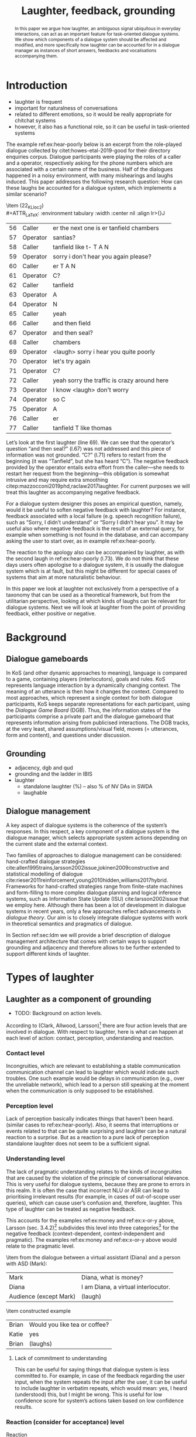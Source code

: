 #+OPTIONS: toc:nil ':t ":t author:nil
#+LATEX_CLASS: article
#+LATEX_HEADER: \usepackage[small]{caption}
#+LATEX_HEADER: \pdfpagewidth=8.5in
#+LATEX_HEADER: \pdfpageheight=11in
#+LATEX_HEADER: \usepackage{ijcai21}
#+LATEX_HEADER: %include polycode.fmt
#+LATEX_HEADER: %format -* = "\rightarrowtriangle"
# alternative:                 -{\kern -1.3ex}*
#+LATEX_HEADER: %format !-> = "\rightarrow_{!}"
#+LATEX_HEADER: %format ?-> = "\rightarrow_{?}"
#+LATEX_HEADER: %format . = "."
#+LATEX_HEADER: %format \_ = "\_"
#+LATEX_HEADER: %let operator = "."
#+LATEX_HEADER: \usepackage{soul}
#+LATEX_HEADER: \usepackage{url}
#+LATEX_HEADER: \usepackage{times}
#+LATEX_HEADER: \renewcommand*\ttdefault{txtt}
# TODO: #+LATEX_HEADER: \usepackage[hidelinks]{hyperref}
#+LATEX_HEADER: \usepackage{graphicx}
#+LATEX_HEADER: \urlstyle{same}

#+LATEX_HEADER: \usepackage{newunicodechar}
#+LATEX_HEADER: \input{newunicodedefs}
#+LATEX_HEADER: \usepackage{natbib}
#+LATEX_HEADER: \usepackage[utf8]{inputenc}
#+LATEX_HEADER: \usepackage{amsmath}
#+LATEX_HEADER: \usepackage{amsthm}
#+LATEX_HEADER: \usepackage{booktabs}
#+LATEX_HEADER: \usepackage{xcolor}
#+LATEX_HEADER: \urlstyle{same}
#+LATEX_HEADER: \usepackage{makecell}
#+LATEX_HEADER: \usepackage{multirow}
#+LATEX_HEADER: \usepackage{rotating}
#+LATEX_HEADER: \usepackage{tabulary}
#+LATEX_HEADER: \usepackage{enumitem}
#+LATEX_HEADER: \newlist{lingex}{enumerate}{3} % easy numbering of examples
#+LATEX_HEADER: \setlist[lingex,1]{parsep=0pt,itemsep=1pt,label=(\arabic*),resume=lingexcount}
#+LATEX_HEADER: \newcommand\onelingex[1]{\begin{lingex}\item #1 \end{lingex}}

#+LATEX_HEADER: \usepackage{mathtools}
#+LATEX_HEADER: \newcommand{\ttr}[1]{\left[\begin{array}{lcl}#1\end{array}\right]}
#+LATEX_HEADER: \newcommand{\tf}[2]{\mathrm{#1} & : & \mathit{#2}\\}
#+LATEX_HEADER: \newcommand{\rf}[2]{\mathrm{#1} & = & \mathit{#2}\\}
#+LATEX_HEADER: \newcommand{\mf}[3]{\mathrm{#1=#2} & : & \mathit{#3}\\}
#+LATEX_HEADER: \newcommand{\type}[1]{$\mathit{#1}$}
#+LATEX_HEADER: \newcommand{\jg}[1]{\noindent \textcolor{blue}{\textbf{\emph{[jg:  #1]}}}}
#+LATEX_HEADER: \usepackage{tikz}
#+LATEX_HEADER: \usetikzlibrary{shapes,arrows,positioning,fit}
#+LATEX_HEADER: \tikzstyle{block} = [draw, rectangle, minimum height=3em, minimum width=3em]
#+LATEX_HEADER: \tikzstyle{virtual} = [coordinate]
#+LATEX_HEADER: \usepackage{wasysym}

#+TITLE: Laughter, feedback, grounding

#+begin_abstract
In this paper we argue how laughter, an ambiguous signal ubiquitous in
everyday interactions, can act as an important feature for
task-oriented dialogue systems. We show which components of a dialogue
system should be affected and modified, and more specifically how
laughter can be accounted for in a dialogue manager as instances of
short answers, feedbacks and vocalisations accompanying them.
#+end_abstract
* Introduction
# flow sentence
- laughter is frequent
- important for naturalness of conversations
- related to different emotions, so it would be really appropriate for chitchat systems
- however, it also has a functional role, so it can be useful in task-oriented systems 

The example ref:ex:hear-poorly below is an excerpt from the
role-played dialogue collected by citet:howes-etal-2019-good for their
directory enquiries corpus. Dialogue participants were playing the
roles of a caller and a operator, respectively asking for the phone
numbers which are associated with a certain name of the business. Half
of the dialogues happened in a noisy environment, with many
mishearings and laughs induced. This paper addresses the following
research question: How can these laughs be accounted for a dialogue
system, which implements a similar scenario?

#+BEGIN_lingex
\item\label{ex:hear-poorly} (22_KL_loc2)\\
#+ATTR_LaTeX: :environment tabulary :width \linewidth :center nil :align lr>{\em}J
| 56 | Caller   | er the next one is er tanfield chambers     |
| 57 | Operator | santias?                                    |
| 58 | Caller   | tanfield like t- T A N                      |
| 59 | Operator | sorry i don't hear you again please?        |
| 60 | Caller   | er T A N                                    |
| 61 | Operator | C?                                          |
| 62 | Caller   | tanfield                                    |
| 63 | Operator | A                                           |
| 64 | Operator | N                                           |
| 65 | Caller   | yeah                                        |
| 66 | Caller   | and then field                              |
| 67 | Operator | and then seal?                              |
| 68 | Caller   | chambers                                    |
| 69 | Operator | <laugh> sorry i hear you quite poorly       |
| 70 | Operator | let's try again                             |
| 71 | Operator | C?                                          |
| 72 | Caller   | yeah sorry the traffic is crazy around here |
| 73 | Operator | I know <laugh> don't worry                  |
| 74 | Operator | so C                                        |
| 75 | Operator | A                                           |
| 76 | Caller   | er                                          |
| 77 | Caller   | tanfield T like thomas                      |
#+END_lingex
Let’s look at the first laughter (line 69). We can see that the
operator’s question "and then seal?" (l.67) was not addressed and this
piece of information was not grounded.  "C?" (l.71) refers to restart
from the beginning (it was "Tanfield", but she has heard "C"). The
negative feedback provided by the operator entails extra effort from
the caller---she needs to restart her request from the
beginning---this obligation is somewhat intrusive and may require
extra smoothing citep:mazzocconi2019phd,raclaw2017laughter.  For
current purposes we will treat this laughter as accompanying
negative feedback.

For a dialogue system designer this poses an empirical question,
namely, would it be useful to soften negative feedback with laughter?
For instance, feedback associated with a local failure (e.g. speech
recognition failure), such as "Sorry, I didn’t understand" or "Sorry I
didn’t hear you". It may be useful also where negative feedback is the
result of an external query, for example when something is not found
in the database, and can accompany asking the user to start over, as
in example ref:ex:hear-poorly.

The reaction to the apology also can be accompanied by laughter, as
with the second laugh in ref:ex:hear-poorly (l.73). We do not think
that these days users often apologise to a dialogue system, it is
usually the dialogue system which is at fault, but this might be
different for special cases of systems that aim at more naturalistic
behaviour.

In this paper we look at laughter not exclusively from a perspective
of a taxonomy that can be used as a theoretical framework, but from
the utilitarian perspective, looking at which kinds of laughs can be
relevant for dialogue systems. Next we will look at laughter from the
point of providing feedback, either positive or negative.

# how are we going to do this
* Background 
** Dialogue gameboards
In KoS (and other dynamic approaches to meaning), language is compared
to a game, containing players (interlocutors), goals and rules. KoS
represents language interaction by a dynamically changing context. The
meaning of an utterance is then how it changes the context. Compared
to most approaches, which represent a single context for both dialogue
participants, KoS keeps separate representations for each participant,
using the /Dialogue Game Board/ (DGB). Thus, the information states of
the participants comprise a private part and the dialogue gameboard
that represents information arising from publicised interactions. The
DGB tracks, at the very least, shared assumptions/visual field, moves
(= utterances, form and content), and questions under discussion.

** Grounding

- adjacency, dgb and qud
- grounding and the ladder in IBIS
- laughter
  - standalone laughter (%) -- also % of NV DAs in SWDA
  - laughable
** Dialogue management 
A key aspect of dialogue systems is the coherence of the system’s
responses.  In this respect, a key component of a dialogue system is
the dialogue manager, which selects appropriate system actions
depending on the current state and the external context.

Two families of approaches to dialogue management can be considered:
hand-crafted dialogue strategies
cite:allen1995trains,larsson2002issue,jokinen2009constructive and
statistical modelling of dialogue
cite:rieser2011reinforcement,young2010hidden,williams2017hybrid. Frameworks
for hand-crafted strategies range from finite-state machines and
form-filling to more complex dialogue planning and logical inference
systems, such as Information State Update (ISU) cite:larsson2002issue
that we employ here. Although there has been a lot of development in
dialogue systems in recent years, only a few approaches reflect
advancements in /dialogue theory/. Our aim is to closely integrate
dialogue systems with work in theoretical semantics and pragmatics of
dialogue.

In Section ref:sec:ldm we will provide a brief description of dialogue
management architecture that comes with certain ways to support
grounding and adjacency and therefore allows to be further extended to
support different kinds of laughter.
* Types of laughter

** Laughter as a component of grounding
- TODO: Background on action levels. 

According to (Clark, Allwood, Larsson)[fn::TODO ref] there are four action levels
that are involved in dialogue.  With respect to laughter, here is what
can happen at each level of action: contact, perception, understanding
and reaction.

*** Contact level
Incongruities, which are relevant to establishing a stable
  communication communication channel can lead to laughter which would
  indicate such troubles. One such example would be delays in
  communication (e.g., over the unreliable network), which lead to a
  person still speaking at the moment when the communication is only
  supposed to be established.

*** Perception level
Lack of perception basically indicates things that haven’t been
  heard. 
  (similar cases to ref:ex:hear-poorly). Also, it seems that
  interruptions or events related to that can be quite surprising and
  laughter can be a natural reaction to a surprise. But as a reaction
  to a pure lack of perception standalone laughter does not seem to be
  a sufficient signal.

*** Understanding level
The lack of pragmatic understanding relates to the kinds of
incongruities that are caused by the violation of the principle of
conversational relevance. This is very useful for dialogue systems,
because they are prone to errors in this realm. It is often the case
that incorrect NLU or ASR can lead to prioritising irrelevant results
(for example, in cases of out-of-scope user queries), which can cause
user’s confusion and, therefore, laughter. This type of laughter can be treated as negative feedback.

This accounts for the examples ref:ex:money and ref:ex:x-or-y above,
  Larsson (sec. 3.4.2)[fn::TODO proper ref] subdivides this level into
  three categories[fn::TODO check] for the negative feedback
  (context-dependent, context-independent and pragmatic). The examples
  ref:ex:money and ref:ex:x-or-y above would relate to the pragmatic
  level.

#+BEGIN_lingex
\item\label{ex:money} from the dialogue between a virtual assistant (Diana)
and a person with ASD (Mark):

#+ATTR_LaTeX: :environment tabulary :width \linewidth :center nil :align l >{\em}J
| Mark                   | Diana, what is money?                |
| Diana                  | I am Diana, a  virtual interlocutor. |
| Audience (except Mark) | (laugh)                              |

\item\label{ex:x-or-y} constructed example

#+ATTR_LaTeX: :environment tabulary :width \linewidth :center nil :align l >{\em}J
| Brian | Would you like tea or coffee? |
| Katie | yes                           |
| Brian | (laughs)                      |
#+END_lingex

**** Lack of commitment to understanding
This can be useful for saying things that dialogue system is less
committed to. For example, in case of the feedback regarding the user
input, when the system repeats the input after the user, it can be
useful to include laughter in verbatim repeats, which would mean: yes,
I heard (understood) this, but I might be wrong. This is useful for
low confidence score for system’s actions taken based on low
confidence results.

*** Reaction (consider for acceptance) level
- Reaction :: (consider for acceptance) laughter as disagreement or,
  in other words, rejection, like ref:ex:neuer.
#+BEGIN_lingex
\item\label{ex:neuer} From citep:ginzburg2020laughter, context: Bayern
München goalkeeper Manuel Neuer faces the press after his team’s
(Dreierkette) defense has proved highly problematic in the game just
played (3-2 against Paderborn).

#+ATTR_LaTeX: :environment tabulary :width \linewidth :center nil :align l >{\em}J
| Journalist: (smile) | Dreierkette auch ‘ne Option?               |
|                     | (Is the three-in-the-back also an option?) |
| Manuel Neuer:       | fuh fuh fuh                                |
|                     | (brief laugh)                              |
#+END_lingex


- [ ] ideally, the ladder should be moved up, to account for both
  positive and negative feedback

**** Laughter as negative feedback and rejection label:sec:negative-and-rejection
Let us start with the following examples of negative feedback.

** Laughter and apology
- apology DA is very frequent in relation to laughter. 
- in IBIS it is not defined as a separate DA but often is used as the
  part of ICM moves, i.e. "Sorry, I didn't understand that".
[[./orbit-apology.pdf]]

It is often the case that the dialogue act of apologising is
accompanied by laughter in the same turn or one of the adjacent turns
as we have discovered in our study of dialogue acts in Switchboard
corpus[fn::TODO ref to my work with Bill when it is accepted :D].

#+BEGIN_lingex
\item\label{ex:apology} (16_HG_loc2)\\
#+ATTR_LaTeX: :environment tabulary :width \linewidth :center nil :align lr >{\em}J
| 162 | Operator | still not finding it                                            |
| 163 | Operator | having problems with this one                                   |
| 164 | Caller   | okay                                                            |
| 165 | Caller   | er maybe i can find                                             |
| 166 | Caller   | er the place myself but thank you very much for the information |
| 167 | Operator | no problem _sorry for not finding the the last one_             |
| 168 | Caller   | <laugh>                                                         |
| 169 | Caller   | no worries                                                      |
| 170 | Caller   | thank you                                                       |
#+END_lingex

In ref:ex:apology above caller reacts with a compassionate[fn::TODO
probably, elaborate on laughter and compassion?] laughter to the
apology given by the operator. This similar instances of laughter can
be seen in ref:ex:hear-poorly: the second laugh shows that the same
reaction, as in ref:ex:apology can be expected from the operator.

We also observe that laughter can clearly accompany the asking for a
favour by the same speaker. In example ref:ex:from-beginning the
operator asks the caller if they can start from the beginning, which
can be treated as an intrusion of some sort, therefore asking for a
favour and the apology is accompanied by laughter.

#+BEGIN_lingex
\item\label{ex:from-beginning} (24_LK_loc2)\\
#+ATTR_LaTeX: :environment tabulary :width \linewidth :center nil :align lr >{\em}J
| 59 | Caller   | B as in bicycle                                                                           |
| 60 | Operator | yeah                                                                                      |
| 61 | Caller   | then you have R                                                                           |
| 62 | Caller   | I                                                                                         |
| 63 | Operator | R                                                                                         |
| 64 | Caller   | G                                                                                         |
| 65 | Operator | I                                                                                         |
| 66 | Operator | okay sorry no- now i lost the track okay _can we it start from the beginning_ <laugh> sorry |
| 67 | Caller   | okay                                                                                      |
| 68 | Caller   | yes we can                                                                                |
| 69 | Operator | maybe you can just say the uh say words                                                   |
| 70 | Caller   | yeah no no problem                                                                        |
#+END_lingex


* Dialogue manager architecture 
label:sec:ldm

We believe that it is crucial to use formal tools which are most
appropriate for the task: one should be able to express the rules of
various genres of dialogue in a concise way, free, to any possible
extent, of irrelevant technical details.  In the view of
citet:dixon2009plans this is best done by representing the
information-state of the agents as updatable sets of
propositions. Subsets of propositions in the information state can be
treated independently, and, therefore, a suitable and flexible way to
represent updates is as propositions in linear logic.

By using well-known techniques which correspond well with the
intuition of information-state based dialogue management, we are able
to provide a fully working prototype of the components of our
framework:

1. a proof-search engine based on linear logic, modified to support
   inputs from external systems (representing inputs and outputs of
   the agent)

2. a set of rules which function as a core framework for dialogue
   management (in the style of KoS cite:ginzburg2012interactive)

3. several examples which use the above to construct potential
   applications of the system.
** Linear rules and proof search
Typically, and in particular in the archetypal logic programming
language prolog cite:bratko2001prolog, axioms and rules are expressed
within the general framework of first order logic. However, several
authors cite:dixon2009plans,martens2015programming have proposed to
use linear logic cite:girard1995linear instead. For our purpose, the
crucial feature of linear logic is that hypotheses may be used /only
once/. 

# For example, one could have a rule |IsAt x Gotaplatsen y ⊸ IsAt
# x CentralStationen (y+0.75)|. Consequently, after firing the above
# rule, the premiss |(Is x Gotaplatsen y)| becomes unavailable for any
# other rule.  Thereby the linear arrow |⊸| can be used to conveniently
# model that a bus cannot be at two places simultaneously.

In general, the linear arrow corresponds to /destructive state
updates/. Thus, the hypotheses available for proof search correspond
to the /state/ of the system. In our application they will correspond
to the /information state/ of the dialogue participant.

This way, firing a linear rule corresponds to triggering an /action/ of an
agent, and a complete proof corresponds to a /scenario/, i.e. a sequence
of actions, possibly involving action from several agents.  However,
the information state (typically in the literature and in this paper
as well), corresponds to the state of a /single/ agent. Thus, a scenario
is conceived as a sequence of actions and updates of the information
state of a single agent $a$, even though such actions can be
attributed to any other dialogue participant $b$. (That is, they are
$a$'s representation of actions of $b$.)  Scenarios can be realised as
a sequence of actual actions and updates. That is, an action can
result in sending a message to the outside world (in the form of
speech, movement, etc.). Conversely, events happening in the outside
world can result in updates of the information state (through a model
of the perceptory subsystem).

In our implementation, we treat the information state as a multiset of
/linear hypotheses/ that can be queried. Because they are linear, these
hypotheses can also be removed from the state.  In particular, we have
a fixed set of rules (they remain available even after being
used). Each such rule manipulates a part of the information state
(captured by its premisses) and leaves everything else in the state
alone.

# It is important to note that we will not forego the unrestricted
# (i.e. non-linear) implication (|->|). Rather, both implications will
# co-exist in our implementation, thus we can represent simultaneously
# transient facts, or states, (introduced by the linear arrow) and
# immutable facts (introduced by the unrestricted arrow).


Our DM models the information-state of only one
participant. Regardless, this participant can record its own beliefs
about the state of other participants.In general, the core of DM is
comprised of a set of linear-logic rules which depend on the domain of
application. However, many rules will be domain-independent (such as
generic processing of answers). We show these generic rules here, and
the demo will illustrate them within an example application.
** Questions and answers
In this subsection we show how a metavariable can represent what is
being asked, as the unknown in a proposition. A first use for
metavariables is to represent the requested answer of a question.

In this paper, we represent a question by a predicate |P| over a
type |A|. That is, using a typed intuitionistic logic:

\begin{tabular}{cccc}
   & |A  : Type|   & \quad \quad\quad \quad \quad    &                    |P  : A  -> Prop|
\end{tabular}

The intent of the question is to find out about a value |x| of
type |A| which makes |P x| true, or at least entertained by the other
participant. We provide several examples in Table ref:tbl:qa-ex.  It is
worth stressing that the type |A| can be large (for example asking for
any location) or as small as a boolean (if one requires a simple
yes/no answer).  We note in passing that, typically, polar questions
can be answered not just by a boolean but by qualifing the predicate
in question, for example "maybe", "on Tuesdays", etc. (Table
ref:tbl:qa-ex, last two rows).  In this instance |A = Prop -> Prop|.

\begin{table*}[htbp]
\begin{tabular}{lllll}
{\bf question} & {\bf A} & {\bf P} & \makecell[c]{{\bf reply}} & {\bf x} \\
\hline\rule{0pt}{5ex}
\makecell[l]{Where does\\ John live?}    & |Location    | & |\x.Live John x                          | & in London & |ShortAnswer Location London| \\
\rule{0pt}{5ex}
\makecell[l]{Does John\\ live in Paris?} & |Bool        | & \makecell[l]{|\x.if x then (Live John Paris)| \\ |else Not (Live John Paris)|} & yes & |ShortAnswer Bool True| \\
\rule{0pt}{5ex}
What time is it?         & |Time        | & |\x.IsTime x                             | & It is 5am. & |Assert (IsTime 5.00)| \\\rule{0pt}{5ex}
\makecell[l]{Does John\\ live in Paris?} & |Prop->Prop| & |\m. m (Live John Paris)                 | & yes & \makecell[l]{|ShortAnswer  (Prop -> Prop)|\\|(\x. x)|} \\
\rule{0pt}{5ex}
\makecell[l]{Does John\\ live in Paris?} & |Prop->Prop| & |\m. m (Live John Paris)                 | & from January & \makecell[l]{|ShortAnswer (Prop -> Prop)|\\|(\x. FromJanuary(x))|} \\
\end{tabular}
\caption{\label{tbl:qa-ex}
Examples of questions and the possible corresponding answers.
The type |A| is the type of possible short answers.
The proposition |P x| is the interpretation of a short answer |x|.
The |x| column shows the formal representation of a possible answer, either~in~short~form or assertion form.
}
\end{table*}
** Dialogue management
label:sec:dm-rules
In this section we integrate our question/answering framework within
more complete dialog manager (DM).  We stress that this DM models the
information-state of only one participant. Regardless, this
participant can record its own beliefs about the state of other
participants.  In general, the core of DM is comprised of a set of
linear-logic rules which depend on the domain of application. However,
many rules will be domain-independent (such as generic processing of
answers). 

To be useful, a DM must interact with the outside world, and this
interaction cannot be represented using logical rules, which can only
manipulate data which is already integrated in the information state.
Here, we assume that the information that comes from sources which are
external to the dialogue manager is expressed in terms of semantic
interpretations of moves, and contains information about the speaker
and the addressee in a structured way. We provide 5 basic types of
moves, specified with a speaker and an addressee, as an illustration:
#+BEGIN_code
Greet         spkr  addr
CounterGreet  spkr  addr
Ask           question  spkr  addr
ShortAnswer   vtype v spkr  addr
Assert        p  spkr  addr
#+END_code

These moves can either be received as input or produced as outputs. If
they are inputs, they come from the NLU component, and they enter the
context with |Heard : Move -> Prop| predicate. For example, if one
hears a greeting, the proposition |Heard (Greet S A)| is added to the
information state/context, without any rule being fired --- this is
what we mean by an external source.

If they are outputs, to be further used by the NLG component, some
rule will place them in |Agenda|. For example, to issue a
countergreeting, a rule will place the proposition |(CounterGreet A
S)| in the |Cons|-list |Agenda| part of the information state.

Thereby each move is accompanied by the information
about who has uttered it, and towards whom was it addressed. All the
moves are recored in the |Moves| part of the participant’s dialogue
gameboard, as a |Cons|-list (stack).

Additionally, we record any move |m| which one has yet to actively
react to, in an hypothesis of the form |Pending m|. We cannot use the |Moves|
part of the state for this purpose, because it is meant to be static
(not to be consumed). |Pending| thus allows one to make the difference
between a move which is fully processed and a pending one.

Here we will provide a few examples of the rules which are implemented
in our system, and we refer our reader to citep:anon for more detailed
description.

*** Examples
We can show how basic move adjacency can be defined in the example of
countergreeting preconditioned by a greeting from the other party:
#+BEGIN_code
counterGreeting :  (x y : DP) -> HasTurn x -* 
  Agenda as ⊸ Pending (Greet y x)  ⊸
  Agenda (Cons (CounterGreet x y) as)
#+END_code

Another important rule accounts for pushing the content of the last
move, in the case if it is an |Ask| move, on top of the questions
under discussion (|QUD|) stack.

#+BEGIN_code
pushQUD :  (q : Question) -> (qs : List Question) -> 
           (x y : DP) -> Pending (Ask q x y) ⊸ 
           QUD qs ⊸ QUD (Cons q qs)
#+END_code

If the user asserts something that relates to the top |QUD|, then
the |QUD| can be resolved and therefore removed from the stack. The
corresponding proposition |p| is saved as a |UserFact|.[fn::For the
current purposes we only remove the top QUD, but in a more general
case we can implement the policy that can potentially resolve any QUD
from the stack.] 
#+BEGIN_code
processAssert : (a : Type) -> (x : a) -> (p : Prop) -> 
  (qs : List Question) ->
  (dp dp1 : DP) ->  Pending (Assert p dp1 dp)  ⊸
  QUD (Cons (Q dp a x p) qs)  ⊸ 
  [  _ :: UserFact p; _ :: QUD qs]
#+END_code

Short answers are processed in a very similar way to assertions:
#+BEGIN_code
processShort : (a : Type) -> (x : a) ->  (p : Prop) -> 
  (qs : List Question) -> (dp dp1 : DP) ->  
  Pending (ShortAnswer a x dp1 dp)   ⊸
  QUD (Cons (Q dp a x p) qs)  ⊸ 
  [  _ :: UserFact p; _ :: QUD qs]
#+END_code

- TODO: produceAnswer
- TODO: CR?
** Extending dialogue manager with grounding strategies
label:sec:dm-ground
- this is a sketch! 
- TODO: why grounding?

Dialogue systems deal with confidence scores from ASR and NLU
components, which reflects the uncertainty in user queries that has to
be supported by dialogue manager. For simplicity we will represent the
confidence score $t$ in on the basis of two confidence threshold levels
($T_1 < T_2$), where |RED| would correspond to $t < T_1$, |YELLOW|
to $T_1 < t < T_2$, and |GREEN| to $T_2 < t$. Colour-coded confidence
scores would accompany user moves, e.g. the |Ask| move such as "What time is it?" can be represented as follows:
#+BEGIN_code
Ask (Q U Time t0 (IsTime t0 )) U S YELLOW
#+END_code


Here we exemplify the possibility of extending the system with
Interactive Communication Management (ICM) moves and grounding
strategies, replicating citet:larsson2002issue account of grounding
and feedback. ICM moves are used for coordination of the common ground
in dialogue, which expresses, for instance, explicit signals for
integrating the incoming information and updating the common ground
(dialogue gameboard in our implementation). The basic type for the ICM
move is the following:

#+begin_code
ICM level polarity ?content
#+end_code
where |level| corresponds to the level of grounding (contact,
perception, understanding, acceptance), |polarity| is either positive
or negative, and the optional value |content| corresponds to a component
of the common ground in question. 
# JP: In reality our framework does not support optional values. There needs to be a special value to represent absence of content.
For instance, the move |(ICM Per
Neg)| would correspond to the utterance "I didn't understand what you
said" or "Pardon", and the move |(ICM Und Pos q)| can be realised in
the utterance "You are asking me what time is it" if the QUD |q|
corresponds to the quesion from |Ask| move exemplified above.


Next we modify our basic |pushQUD| rule defined in Section
ref:sec:dm-rules to suppost diffenent system behaviours depending on
# JP: typos make the sentence inscrutable.
the confidence score.

#+BEGIN_code
pushQUDGreen :  (q : Question) -> 
   (qs : List Question) -> (x y : DP) -> 
   Pending (Ask q x y GREEN) ⊸ Agenda as ⊸
   QUD qs ⊸ 
      [  _ :: QUD (Cons q qs);
         _ :: Agenda (Cons  (ICM Und Pos q) as);]
#+END_code

#+BEGIN_code
pushQUDYellow :  (q : Question) -> 
   (qs : List Question) -> (x y : DP) -> 
   Pending (Ask q x y YELLOW) ⊸ Agenda as ⊸
   QUD qs ⊸ 
      [  _ :: QUD (Cons q qs);
         _ :: Agenda (Cons  (ICM Und Pos q)
         (Cons (ICM Acc Pos) as));]
#+END_code

- [ ] TODO: explain what's going on here!  

For |RED| confidence score, the system issues an interrogative ICM query, such
as "I understood you're asking me about the time, it that
correct?". In this case a special type of |QUD| is introduced, namely
a question about whether question |q| is correctly understood.

#+BEGIN_code
icmINTConfirm: (q : Question) -> (x y : DP) -> 
   Pending (Ask q x y RED) ⊸ Agenda as ⊸
   QUD qs ⊸ 
   [  _ :: QUD (Cons (UND q) qs);
      _ :: Agenda (Cons  (ICM Und Int q) as)]
#+END_code

Such a type of |QUD| requires a special type of processing to integrate
answers, such as "yes" or "no" (here we treat them as booleans). In
this sketch implementation we do not care about confidence scores for
these answers, leaving it underspecified, but further, more specific
dialogue rules are possible. In the case of a positive answer to such
a query, the |UND q| QUD is replaced by |q| and can be further handled
by the |produceAnswer| rule. In the negative case, |UND q| is removed
from |QUD| and the ICM move about understanding of that the question was
not |q| is issued.

#+BEGIN_code
icmINTPos:  (q : Question) -> (x y : DP) ->
   (c : Confidence) ->
   Pending (ShortAnswer Bool True x y c) ⊸ 
   Agenda as ⊸
   QUD (Cons (UND q) qs) ⊸ 
   QUD (Cons q qs)
#+END_code

# JP: Above: Agenda disappears

#+BEGIN_code
icmINTNeg:  (q : Question) -> (x y : DP) ->
   (c : Confidence) -> 
   Pending (ShortAnswer Bool False x y c) ⊸ 
   Agenda as ⊸
   QUD (Cons (UND q) qs) ⊸ 
   [ _ :: QUD qs; 
     _ :: Agenda (Cons (ICM Und Pos (Not q)))]
#+END_code

It is a natural language generation (NLG) issue how ICM moves are
converted in natural language utterances depending on |q|. For
instance, |Not (Q U Time t0 (IsTime t0))| can become a (rather
tedious) utterance "You are not asking me what time is it", whereas
more sophisticated queries with more arguments can be resolved in
shorter utterance depending on the arguments that are made
ground. E.g. |Not (Q U (Prop -> Prop) m0 (m0 Live S Paris))| can
become a simple "Okay, not Paris then".


# names instead of metavariables?

* Proposal for support of certain type of laughter
** Laughter as rejection signal
1. simple example of system asking whether it has understood something
   awkwardly and then laughter is treated just as |ShortAnswer Bool
   False|.
2. Neuer example - more general treatment. 
** Laughter which accompanies feedback
1. Easy as part of NLG of |(ICM Und Pos (Not q))|: "Okay, not Paris
   then, hehe".
2. Apology. 
* Further issues
- laughter and dialogue acts (predictive feature)
- laughter prediction in dialogue
- laughter placement in dialogue
- humour
- topoi

** surprise
Intuitively, laughter is related to events that are unexpected,
usually[fn::TODO ref] in a pleasant way. One of the ways to establish
some degree of natural behaviour for a dialogue system would be to
react sincerely to these kinds of events. A possible measure for a
system’s surprisal is how it is confused with the user input. A
natural measure for this from information theory is /perplexity/, a
probability-based metric. For $N$ words in a evaluation set $W = w_1
w_2 \dots w_N$, perplexity is computed as follows:

\begin{equation}
PP(W) = \sqrt[N]{\prod_{i=1}^{N}\frac{1}{P(w_i \mid w_1\dots w_{i-1})}}
\end{equation}

# JP where is this formula coming from? Usually perplexity is "inverse probability of an input, as judged by the model."

Given a language model, we can employ a perplexity threshold, below
# JP: above?
which the system can act as being surprised, e.g. by saying "Ha-ha, I
did not expect this!" 

Similarly, perplexity can be inferred from tracking a dialogue state
[fn::TODO ref DST papers], which is a common task in statistical
approaches to dialogue system. Or, following [fn::TODO ref
Noble&Maraev], the RNN trained on a large dialogue corpus as a
representation of dialogue context can be used to calculate
perplexity.

Laughter as a reaction of surprise can relate to the levels of
feedback, for example, user surprised by pragmatically incoherent
system’s reply can laugh (Section ref:sec:negative-and-rejection). But
here surprise is taken in isolation, as a measure on its own right.

** awkwardness and time-saving
for example, in case of language tutoring (see Anki flashcard app,
  where users can evaluate their own responses as "hard"---because the
  card was hard). 
# JP: vaccuous statement?
We can think of a dialogue system scenario where
  user produces laughter after her response.
  | S | What is the Swedish for donkey?         |
  | U | er em ... åsna?.. <laugh>               |
  | S | Yes, that was tough, but it is correct! |
  |   | (system marks the card as "hard")       |


bibliography:lacatoda.bib
bibliographystyle:apalike

